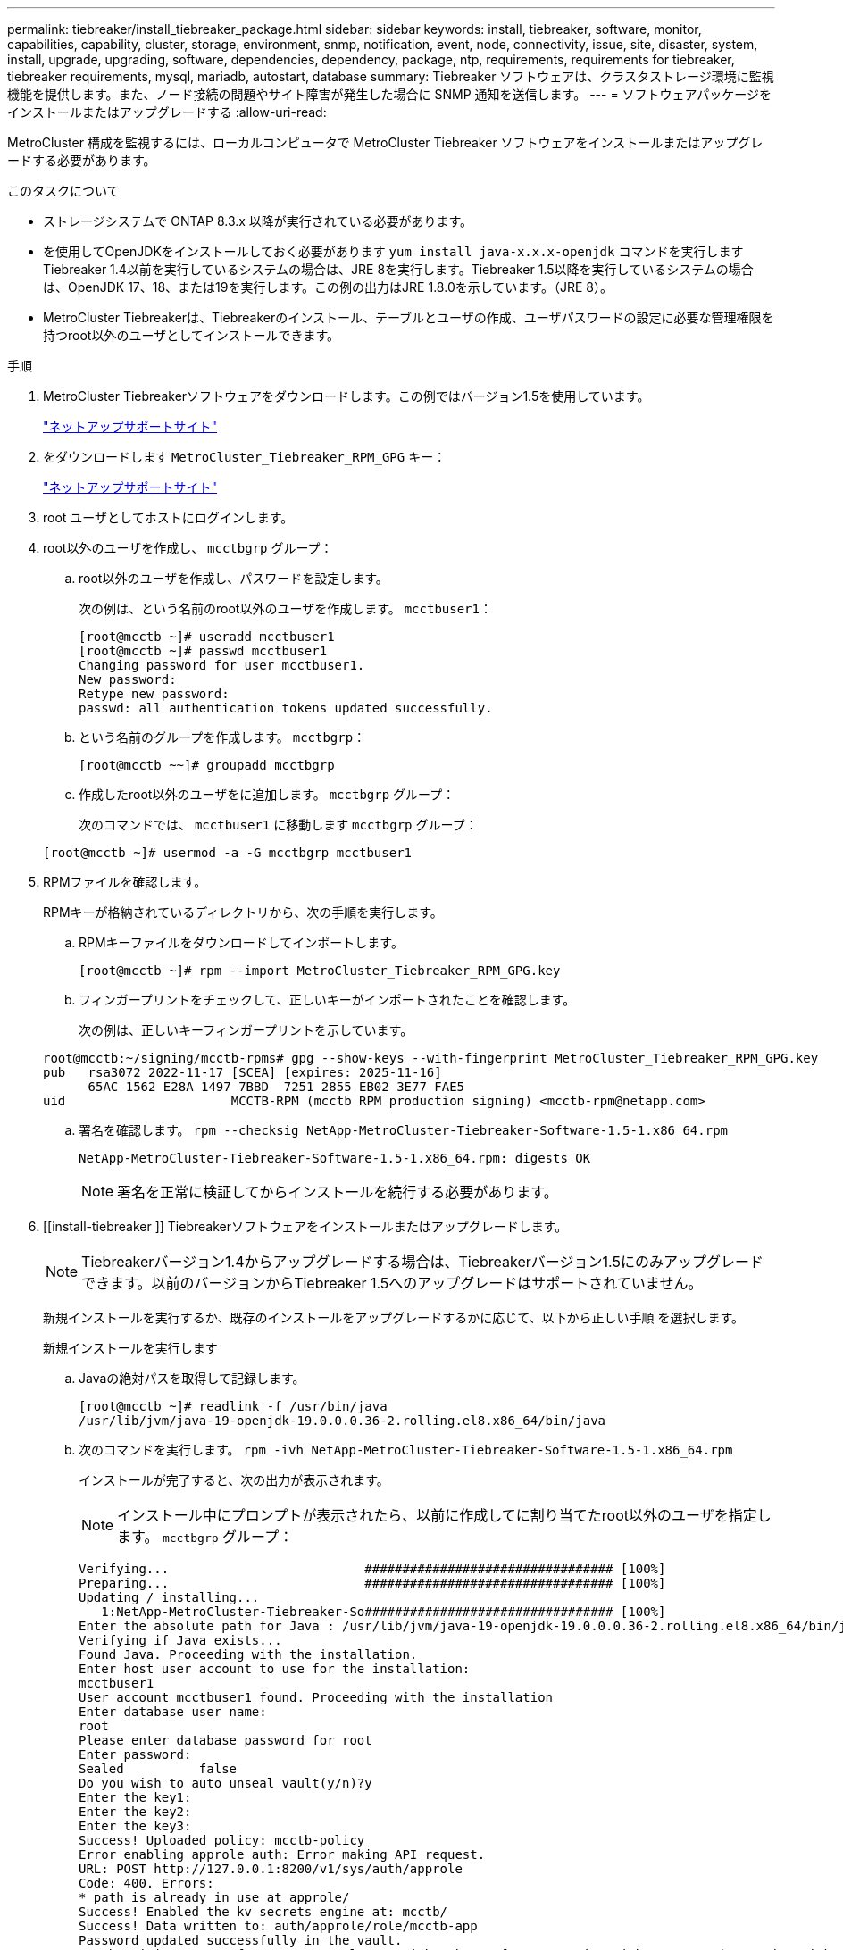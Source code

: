 ---
permalink: tiebreaker/install_tiebreaker_package.html 
sidebar: sidebar 
keywords: install, tiebreaker, software, monitor, capabilities, capability, cluster, storage, environment, snmp, notification, event, node, connectivity, issue, site, disaster, system, install, upgrade, upgrading, software, dependencies, dependency, package, ntp, requirements, requirements for tiebreaker, tiebreaker requirements, mysql, mariadb, autostart, database 
summary: Tiebreaker ソフトウェアは、クラスタストレージ環境に監視機能を提供します。また、ノード接続の問題やサイト障害が発生した場合に SNMP 通知を送信します。 
---
= ソフトウェアパッケージをインストールまたはアップグレードする
:allow-uri-read: 


[role="lead"]
MetroCluster 構成を監視するには、ローカルコンピュータで MetroCluster Tiebreaker ソフトウェアをインストールまたはアップグレードする必要があります。

.このタスクについて
* ストレージシステムで ONTAP 8.3.x 以降が実行されている必要があります。
* を使用してOpenJDKをインストールしておく必要があります `yum install java-x.x.x-openjdk` コマンドを実行しますTiebreaker 1.4以前を実行しているシステムの場合は、JRE 8を実行します。Tiebreaker 1.5以降を実行しているシステムの場合は、OpenJDK 17、18、または19を実行します。この例の出力はJRE 1.8.0を示しています。（JRE 8）。
* MetroCluster Tiebreakerは、Tiebreakerのインストール、テーブルとユーザの作成、ユーザパスワードの設定に必要な管理権限を持つroot以外のユーザとしてインストールできます。


.手順
. MetroCluster Tiebreakerソフトウェアをダウンロードします。この例ではバージョン1.5を使用しています。
+
https://mysupport.netapp.com/site/["ネットアップサポートサイト"^]

. をダウンロードします `MetroCluster_Tiebreaker_RPM_GPG` キー：
+
https://mysupport.netapp.com/site/["ネットアップサポートサイト"^]

. root ユーザとしてホストにログインします。
. root以外のユーザを作成し、 `mcctbgrp` グループ：
+
.. root以外のユーザを作成し、パスワードを設定します。
+
次の例は、という名前のroot以外のユーザを作成します。 `mcctbuser1`：

+
[listing]
----
[root@mcctb ~]# useradd mcctbuser1
[root@mcctb ~]# passwd mcctbuser1
Changing password for user mcctbuser1.
New password:
Retype new password:
passwd: all authentication tokens updated successfully.
----
.. という名前のグループを作成します。 `mcctbgrp`：
+
`[root@mcctb ~~]# groupadd mcctbgrp`

.. 作成したroot以外のユーザをに追加します。 `mcctbgrp` グループ：
+
次のコマンドでは、 `mcctbuser1` に移動します `mcctbgrp` グループ：

+
`[root@mcctb ~]# usermod -a -G mcctbgrp mcctbuser1`



. RPMファイルを確認します。
+
RPMキーが格納されているディレクトリから、次の手順を実行します。

+
.. RPMキーファイルをダウンロードしてインポートします。
+
[listing]
----
[root@mcctb ~]# rpm --import MetroCluster_Tiebreaker_RPM_GPG.key
----
.. フィンガープリントをチェックして、正しいキーがインポートされたことを確認します。
+
次の例は、正しいキーフィンガープリントを示しています。

+
[listing]
----
root@mcctb:~/signing/mcctb-rpms# gpg --show-keys --with-fingerprint MetroCluster_Tiebreaker_RPM_GPG.key
pub   rsa3072 2022-11-17 [SCEA] [expires: 2025-11-16]
      65AC 1562 E28A 1497 7BBD  7251 2855 EB02 3E77 FAE5
uid                      MCCTB-RPM (mcctb RPM production signing) <mcctb-rpm@netapp.com>
----
.. 署名を確認します。 `rpm --checksig NetApp-MetroCluster-Tiebreaker-Software-1.5-1.x86_64.rpm`
+
[listing]
----
NetApp-MetroCluster-Tiebreaker-Software-1.5-1.x86_64.rpm: digests OK
----
+

NOTE: 署名を正常に検証してからインストールを続行する必要があります。



. [[install-tiebreaker ]] Tiebreakerソフトウェアをインストールまたはアップグレードします。
+

NOTE: Tiebreakerバージョン1.4からアップグレードする場合は、Tiebreakerバージョン1.5にのみアップグレードできます。以前のバージョンからTiebreaker 1.5へのアップグレードはサポートされていません。

+
新規インストールを実行するか、既存のインストールをアップグレードするかに応じて、以下から正しい手順 を選択します。

+
[role="tabbed-block"]
====
.新規インストールを実行します
--
.. Javaの絶対パスを取得して記録します。
+
[listing]
----
[root@mcctb ~]# readlink -f /usr/bin/java
/usr/lib/jvm/java-19-openjdk-19.0.0.0.36-2.rolling.el8.x86_64/bin/java
----
.. 次のコマンドを実行します。
`rpm -ivh NetApp-MetroCluster-Tiebreaker-Software-1.5-1.x86_64.rpm`
+
インストールが完了すると、次の出力が表示されます。

+

NOTE: インストール中にプロンプトが表示されたら、以前に作成してに割り当てたroot以外のユーザを指定します。 `mcctbgrp` グループ：

+
[listing]
----

Verifying...                          ################################# [100%]
Preparing...                          ################################# [100%]
Updating / installing...
   1:NetApp-MetroCluster-Tiebreaker-So################################# [100%]
Enter the absolute path for Java : /usr/lib/jvm/java-19-openjdk-19.0.0.0.36-2.rolling.el8.x86_64/bin/java
Verifying if Java exists...
Found Java. Proceeding with the installation.
Enter host user account to use for the installation:
mcctbuser1
User account mcctbuser1 found. Proceeding with the installation
Enter database user name:
root
Please enter database password for root
Enter password:
Sealed          false
Do you wish to auto unseal vault(y/n)?y
Enter the key1:
Enter the key2:
Enter the key3:
Success! Uploaded policy: mcctb-policy
Error enabling approle auth: Error making API request.
URL: POST http://127.0.0.1:8200/v1/sys/auth/approle
Code: 400. Errors:
* path is already in use at approle/
Success! Enabled the kv secrets engine at: mcctb/
Success! Data written to: auth/approle/role/mcctb-app
Password updated successfully in the vault.
Synchronizing state of netapp-metrocluster-tiebreaker-software.service with SysV service script with /usr/lib/systemd/systemd-sysv-install.
Executing: /usr/lib/systemd/systemd-sysv-install enable netapp-metrocluster-tiebreaker-software
Created symlink /etc/systemd/system/multi-user.target.wants/netapp-metrocluster-tiebreaker-software.service → /etc/systemd/system/netapp-metrocluster-tiebreaker-software.service.
Attempting to start NetApp MetroCluster Tiebreaker software services
Started NetApp MetroCluster Tiebreaker software services
Successfully installed NetApp MetroCluster Tiebreaker software version 1.5.

----


--
.既存のインストールをアップグレードする
--
.. サポートされているバージョンのOpenJDKがインストールされていること、およびホストにある現在のJavaバージョンであることを確認します。
+

NOTE: Tiebreaker 1.5にアップグレードするには、OpenJDKバージョン17、18、または19をインストールする必要があります。

+
[listing]
----
[root@mcctb ~]# readlink -f /usr/bin/java
/usr/lib/jvm/java-19-openjdk-19.0.0.0.36-2.rolling.el8.x86_64/bin/java
----
.. Vaultサービスが封印されておらず、実行されていることを確認します。 `vault status`
+
[listing]
----
[root@mcctb ~]# vault status
Key             Value
---             -----
Seal Type       shamir
Initialized     true
Sealed          false
Total Shares    5
Threshold       3
Version         1.12.2
Build Date      2022-11-23T12:53:46Z
Storage Type    file
Cluster Name    vault
Cluster ID      <cluster_id>
HA Enabled      false
----
.. Tiebreakerソフトウェアをアップグレードします。
+
[listing]
----
[root@mcctb ~]# rpm -Uvh NetApp-MetroCluster-Tiebreaker-Software-1.5-1.x86_64.rpm
----
+
アップグレードが完了すると、次の出力が表示されます。

+
[listing]
----

Verifying...                          ################################# [100%]
Preparing...                          ################################# [100%]
Updating / installing...
   1:NetApp-MetroCluster-Tiebreaker-So################################# [ 50%]

Enter the absolute path for Java : /usr/lib/jvm/java-19-openjdk-19.0.0.0.36-2.rolling.el8.x86_64/bin/java
Verifying if Java exists...
Found Java. Proceeding with the installation.
Enter host user account to use for the installation:
mcctbuser1
User account mcctbuser1 found. Proceeding with the installation
Sealed          false
Do you wish to auto unseal vault(y/n)?y
Enter the key1:
Enter the key2:
Enter the key3:
Success! Uploaded policy: mcctb-policy
Error enabling approle auth: Error making API request.
URL: POST http://127.0.0.1:8200/v1/sys/auth/approle
Code: 400. Errors:
* path is already in use at approle/
Success! Enabled the kv secrets engine at: mcctb/
Success! Data written to: auth/approle/role/mcctb-app
Enter database user name : root
Please enter database password for root
Enter password:
Password updated successfully in the database.
Password updated successfully in the vault.
Synchronizing state of netapp-metrocluster-tiebreaker-software.service with SysV service script with /usr/lib/systemd/systemd-sysv-install.
Executing: /usr/lib/systemd/systemd-sysv-install enable netapp-metrocluster-tiebreaker-software
Attempting to start NetApp MetroCluster Tiebreaker software services
Started NetApp MetroCluster Tiebreaker software services
Successfully upgraded NetApp MetroCluster Tiebreaker software to version 1.5.
Cleaning up / removing...
   2:NetApp-MetroCluster-Tiebreaker-So################################# [100%]
----


--
====
+

NOTE: 誤った MySQL ルートパスワードを入力すると、 Tiebreaker ソフトウェアのインストールが完了したことが通知されますが、 Access denied メッセージが表示されます。問題を解決するには 'rpm -e コマンドを使用して Tiebreaker ソフトウェアをアンインストールし ' 正しい MySQL ルート・パスワードを使用してソフトウェアを再インストールする必要があります

. Tiebreakerホストから各ノード管理LIFおよびクラスタ管理LIFへのSSH接続を開き、MetroCluster ソフトウェアへのTiebreakerの接続を確認します。


.関連情報
https://mysupport.netapp.com/site/["ネットアップサポート"^]
